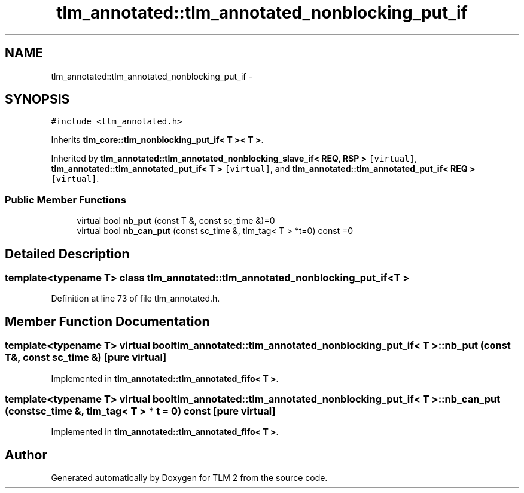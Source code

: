 .TH "tlm_annotated::tlm_annotated_nonblocking_put_if" 3 "17 Oct 2007" "Version 1" "TLM 2" \" -*- nroff -*-
.ad l
.nh
.SH NAME
tlm_annotated::tlm_annotated_nonblocking_put_if \- 
.SH SYNOPSIS
.br
.PP
\fC#include <tlm_annotated.h>\fP
.PP
Inherits \fBtlm_core::tlm_nonblocking_put_if< T >< T >\fP.
.PP
Inherited by \fBtlm_annotated::tlm_annotated_nonblocking_slave_if< REQ, RSP >\fP\fC [virtual]\fP, \fBtlm_annotated::tlm_annotated_put_if< T >\fP\fC [virtual]\fP, and \fBtlm_annotated::tlm_annotated_put_if< REQ >\fP\fC [virtual]\fP.
.PP
.SS "Public Member Functions"

.in +1c
.ti -1c
.RI "virtual bool \fBnb_put\fP (const T &, const sc_time &)=0"
.br
.ti -1c
.RI "virtual bool \fBnb_can_put\fP (const sc_time &, tlm_tag< T > *t=0) const =0"
.br
.in -1c
.SH "Detailed Description"
.PP 

.SS "template<typename T> class tlm_annotated::tlm_annotated_nonblocking_put_if< T >"

.PP
Definition at line 73 of file tlm_annotated.h.
.SH "Member Function Documentation"
.PP 
.SS "template<typename T> virtual bool \fBtlm_annotated::tlm_annotated_nonblocking_put_if\fP< T >::nb_put (const T &, const sc_time &)\fC [pure virtual]\fP"
.PP
Implemented in \fBtlm_annotated::tlm_annotated_fifo< T >\fP.
.SS "template<typename T> virtual bool \fBtlm_annotated::tlm_annotated_nonblocking_put_if\fP< T >::nb_can_put (const sc_time &, tlm_tag< T > * t = \fC0\fP) const\fC [pure virtual]\fP"
.PP
Implemented in \fBtlm_annotated::tlm_annotated_fifo< T >\fP.

.SH "Author"
.PP 
Generated automatically by Doxygen for TLM 2 from the source code.
